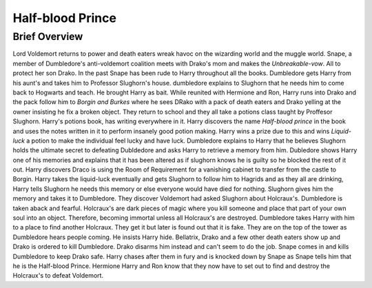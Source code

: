 Half-blood Prince
=================

Brief Overview
--------------

Lord Voldemort returns to power and death eaters wreak havoc on the wizarding world and the muggle world. Snape, a member of Dumbledore's anti-voldemort coalition meets with Drako's mom and makes the *Unbreakable-vow*. All to protect her son Drako. In the past Snape has been rude to Harry throughout all the books. Dumbledore gets Harry from his aunt's and takes him to Professor Slughorn's house. dumbledore explains to Slughorn that he needs him to come back to Hogwarts and teach. He brought Harry as bait. 
While reunited with Hermione and Ron, Harry runs into Drako and the pack follow him to *Borgin and Burkes* where he sees DRako with a pack of death eaters and Drako yelling at the owner insisting he fix a broken object. They return to school and they all take a potions class taught by Proffesor Slughorn. Harry's potions book, has writing everywhere in it. Harry discovers the name *Half-blood prince* in the book and uses the notes written in it to perform insanely good potion making. Harry wins a prize due to this and wins *Liquid-luck* a potion to make the individual feel lucky and have luck. Dumbledore explains to Harry that he believes Slughorn holds the ultimate secret to defeating Dubldedore and asks Harry to retrieve a memory from him. Dubledore shows Harry one of his memories and explains that it has been altered as if slughorn knows he is guilty so he blocked the rest of it out. 
Harry discovers Draco is using the Room of Requirement for a vanishing cabinet to transfer from the castle to Borgin. Harry takes the liquid-luck eventually and gets Slughorn to follow him to Hagrids and as they all are drinking, Harry tells Slughorn he needs this memory or else everyone would have died for nothing. Slughorn gives him the memory and takes it to Dumbledore. They discover Voldemort had asked Slughorn about Holcraux's. Dumbledore is taken aback and fearful. Holcraux's are dark pieces of magic where you kill someone and place that part of your own soul into an object. Therefore, becoming immortal unless all Holcraux's are destroyed.
Dumbledore takes Harry with him to a place to find another Holcraux. They get it but later is found out that it is fake. They are on the top of the tower as Dumbledore hears people coming. He insists Harry hide. Bellatrix, Drako and a few other death eaters show up and Drako is ordered to kill Dumbledore. Drako disarms him instead and can't seem to do the job. Snape comes in and kills Dumbledore to keep Drako safe. Harry chases after them in fury and is knocked down by Snape as Snape tells him that he is the Half-blood Prince. Hermione Harry and Ron know that they now have to set out to find and destroy the Holcraux's to defeat Voldemort.